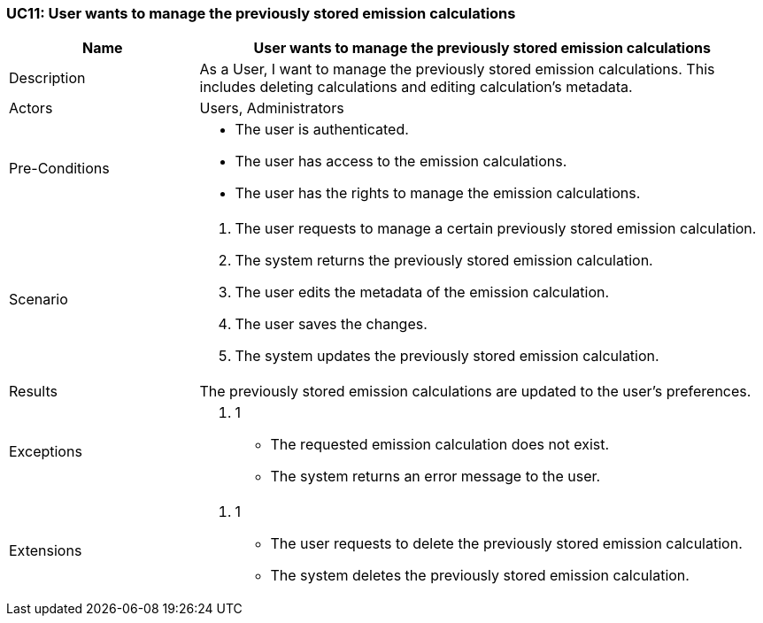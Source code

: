 [[UC11]]
=== UC11: User wants to manage the previously stored emission calculations

[cols="1,3"]
|===
|Name | User wants to manage the previously stored emission calculations

|Description | As a User, I want to manage the previously stored emission calculations. This includes deleting calculations and editing calculation's metadata.

|Actors | Users, Administrators

|Pre-Conditions a|
    - The user is authenticated.
    - The user has access to the emission calculations.
    - The user has the rights to manage the emission calculations.

|Scenario a|
1. The user requests to manage a certain previously stored emission calculation.
2. The system returns the previously stored emission calculation.
3. The user edits the metadata of the emission calculation.
4. The user saves the changes.
5. The system updates the previously stored emission calculation.

|Results | The previously stored emission calculations are updated to the user's preferences.

|Exceptions a|
1. 1
- The requested emission calculation does not exist.
- The system returns an error message to the user.

|Extensions a|
3. 1
- The user requests to delete the previously stored emission calculation.
- The system deletes the previously stored emission calculation.

|===
